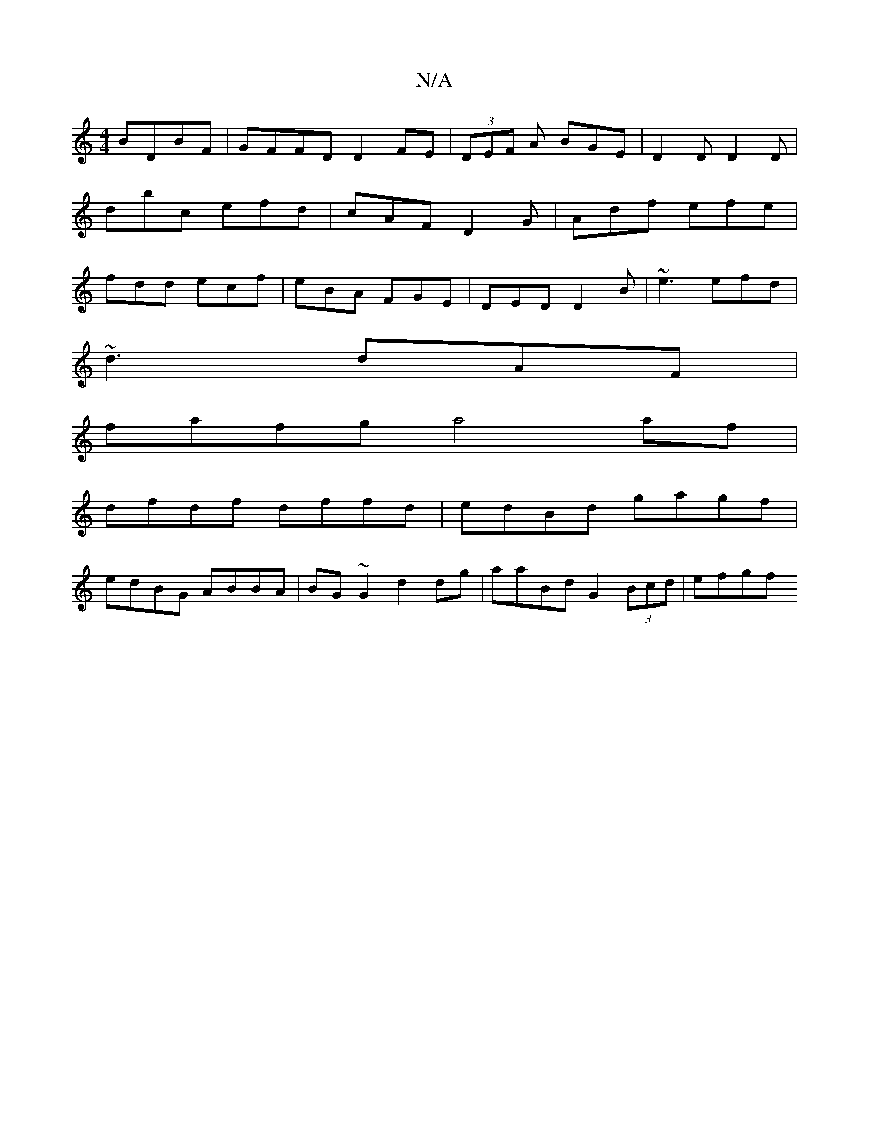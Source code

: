 X:1
T:N/A
M:4/4
R:N/A
K:Cmajor
BDBF|GFFD D2FE|(3DEF A BGE|D2D D2D|dbc efd|cAF D2G|Adf efe|fdd ecf|eBA FGE|DED D2B|~e3 efd|
~d3 dAF|
M:3/4]e[|Bdgf gzfg |
fafg a4 af |
dfdf dffd | edBd gagf |
edBG ABBA|BG~G2 d2 dg|aaBd G2 (3Bcd|efgf 